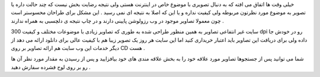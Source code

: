 .. title: بانک تصویر در تصاویر ! .. date: 2007/12/26 14:21:7

.. raw:: html

   <html>

.. raw:: html

   <body>

.. raw:: html

   <p>

خیلی وقت ها اتفاق می افته که به دنبال تصویری با موضوع خاص در اینترنت
هستی ولی نتیجه رضایت بخش نیست که چند حالت داره یا تصویر به موضوع مورد
نظرتون مربوطه ولی کیفیت نداره و یا این که اصلا به نتیجه ای نمی رسید .
این مشکل برای طراحان محسوستر است چون معمولا تصاویر موجود در وب رزولوشن
پایینی دارند و در چاپ نتیجه ی دلچسبی به همراه ندارند .

سایت غیر انتفاعی تصاویر به همین منظور طراحی شده به طوری که تصاویر زیادی
با موضوعات مختلف و کیفیت 300 dpi رو در خودش جا داده ولی برای دریافت این
تصاویر باید اعتبار خریداری کنید اما این سایت هر روز یک تصویر زیبا هم با
کیفیت عالی برای دانلود ارائه می دهد از دیگر خدمات این وب سایت هم ارائه
تصاویر بر روی CD هست .

شما می توانید پس از جستجوها تصاویر مورد علاقه خود را به بخش علاقه مندی
های خود بیافزایید و پس از رسیدن به مقدار مورد نظر آن ها رو بر روی لوح
فشرده سفارش دهید .

.. raw:: html

   </p>

.. raw:: html

   </body>

.. raw:: html

   </html>
